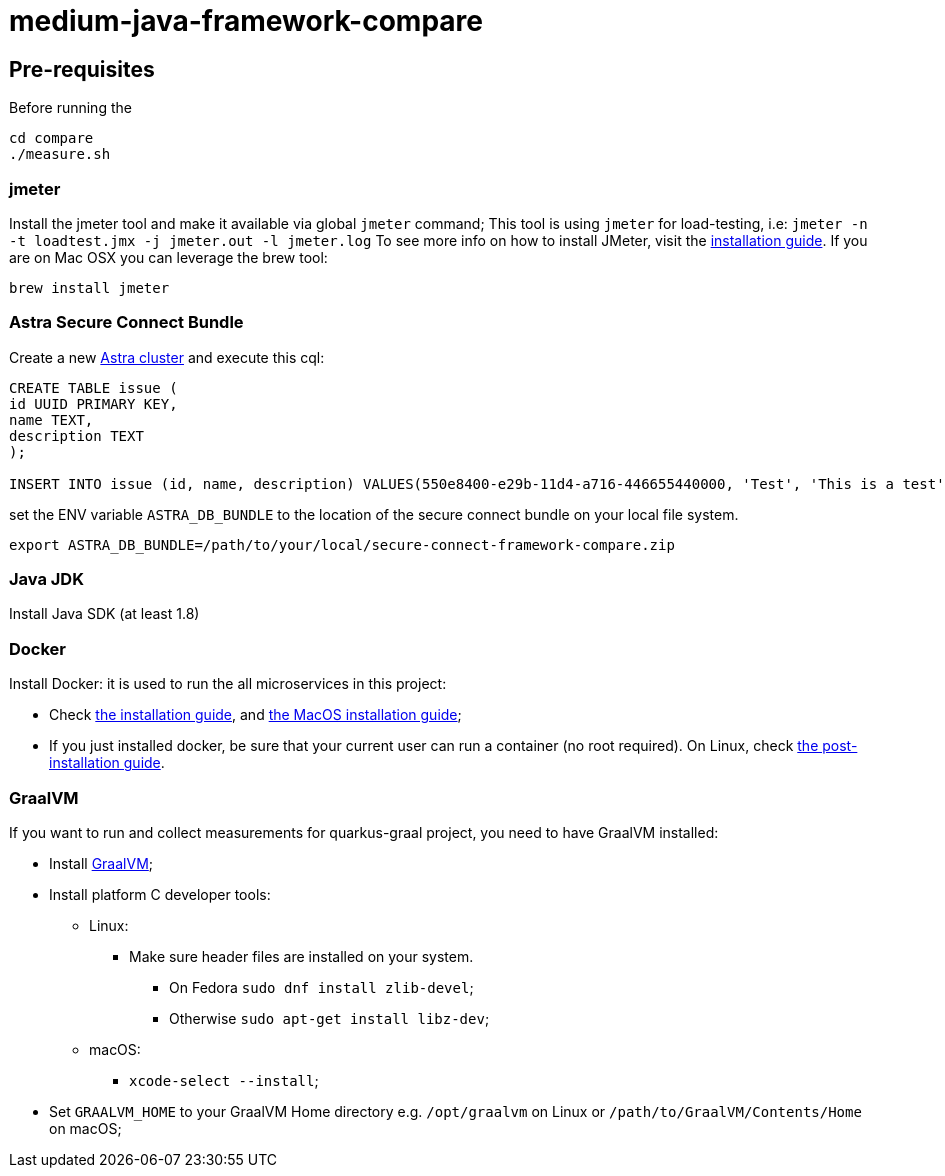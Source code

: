 = medium-java-framework-compare

== Pre-requisites

Before running the
[source,shell]
----
cd compare
./measure.sh
----

=== jmeter

Install the jmeter tool and make it available via global `jmeter` command;
This tool is using `jmeter` for load-testing, i.e: `jmeter -n -t loadtest.jmx -j jmeter.out -l jmeter.log`
To see more info on how to install JMeter, visit the link:https://jmeter.apache.org/usermanual/get-started.html#install[installation guide].
If you are on Mac OSX you can leverage the brew tool:
[source,shell]
----
brew install jmeter
----
  
=== Astra Secure Connect Bundle

Create a new link:https://astra.datastax.com/[Astra cluster] and execute this cql:

[source,shell]
----
CREATE TABLE issue (
id UUID PRIMARY KEY,
name TEXT,
description TEXT
);

INSERT INTO issue (id, name, description) VALUES(550e8400-e29b-11d4-a716-446655440000, 'Test', 'This is a test');
----

set the ENV variable `ASTRA_DB_BUNDLE` to the location of the secure connect bundle on your local file system.
[source,shell]
----
export ASTRA_DB_BUNDLE=/path/to/your/local/secure-connect-framework-compare.zip
----

=== Java JDK

Install Java SDK (at least 1.8)

=== Docker

Install Docker: it is used to run the all microservices in this project:

* Check link:https://docs.docker.com/install/[the installation guide],
and link:https://docs.docker.com/docker-for-mac/install/[the MacOS installation guide];
* If you just installed docker, be sure that your current user can run a container (no root
required). On Linux, check
link:https://docs.docker.com/install/linux/linux-postinstall/[the post-installation guide].

=== GraalVM
If you want to run and collect measurements for quarkus-graal project, you need to have GraalVM installed:

* Install link:https://quarkus.io/guides/building-native-image[GraalVM];
* Install platform C developer tools:
    ** Linux:
        *** Make sure header files are installed on your system.
            **** On Fedora `sudo dnf install zlib-devel`;
            **** Otherwise `sudo apt-get install libz-dev`;
    ** macOS:
        *** `xcode-select --install`;
* Set `GRAALVM_HOME` to your GraalVM Home directory e.g. `/opt/graalvm` on Linux or
  `/path/to/GraalVM/Contents/Home` on macOS;